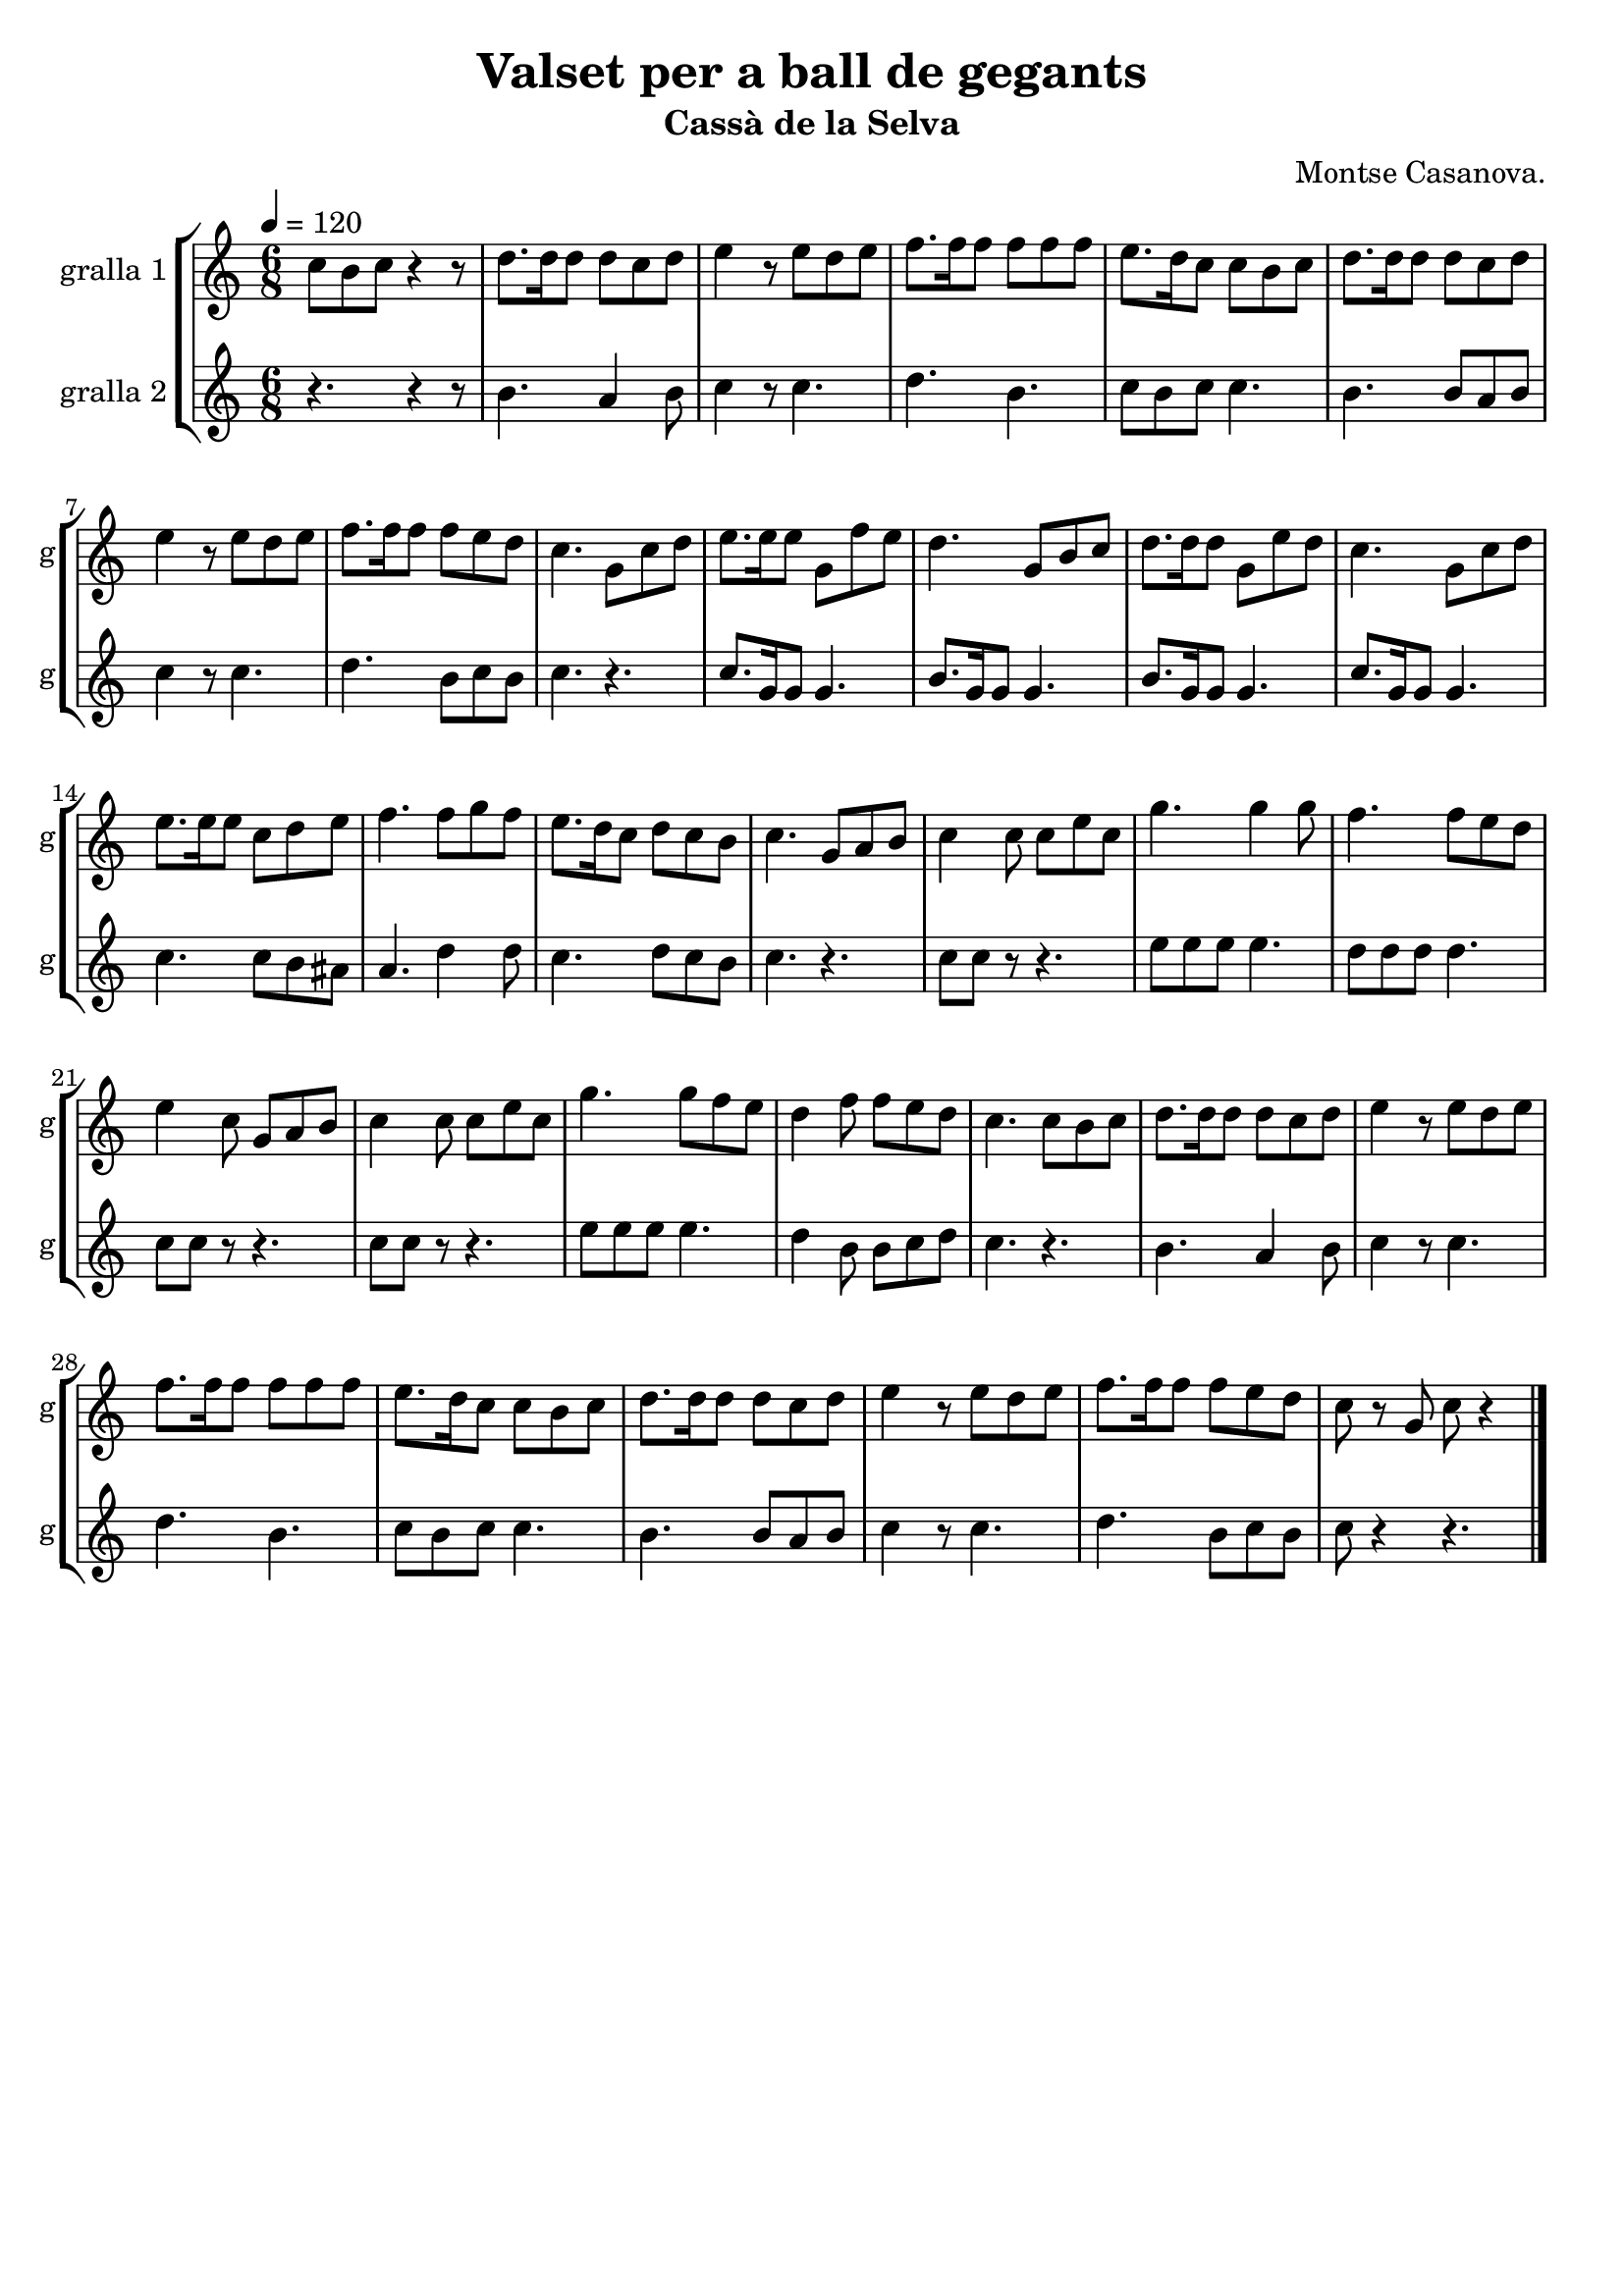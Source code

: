 \version "2.16.2"

\header {
  dedication=""
  title="Valset per a ball de gegants"
  subtitle="Cassà de la Selva"
  subsubtitle=""
  poet=""
  meter=""
  piece=""
  composer="Montse Casanova."
  arranger=""
  opus=""
  instrument=""
  copyright=""
  tagline=""
}

liniaroAa =
\relative c''
{
  \tempo 4=120
  \clef treble
  \key c \major
  \time 6/8
  c8 b c  r4 r8  | % kompletite
  d8. d16 d8  d c d  |
  e4 r8 e d e  |
  f8. f16 f8 f f  f  |
  %05
  e8. d16 c8 c b c  |
  d8. d16 d8 d c d  |
  e4 r8 e d e  |
  f8. f16 f8 f e d  |
  c4. g8 c d  |
  %10
  e8. e16 e8 g, f' e  |
  d4. g,8 b c  |
  d8. d16 d8 g, e' d  |
  c4. g8 c d  |
  e8. e16 e8 c d e  |
  %15
  f4. f8 g f  |
  e8. d16 c8 d c b  |
  c4. g8 a b  |
  c4 c8 c e c  |
  g'4. g4 g8  |
  %20
  f4. f8 e d  |
  e4 c8 g a b  |
  c4 c8 c e c  |
  g'4. g8 f e  |
  d4 f8 f e d  |
  %25
  c4. c8 b c  |
  d8. d16 d8 d c d  |
  e4 r8 e d e  |
  f8. f16 f8 f f f  |
  e8. d16 c8 c b c  |
  %30
  d8. d16 d8 d c d  |
  e4 r8 e d e  |
  f8. f16 f8 f e d  |
  c8 r g c r4  \bar "|."
}

liniaroAb =
\relative b'
{
  \tempo 4=120
  \clef treble
  \key c \major
  \time 6/8
  r4. r4 r8  | % kompletite
  b4. a4 b8  |
  c4 r8 c4.  |
  d4. b  |
  %05
  c8 b c c4.  |
  b4. b8 a b  |
  c4 r8 c4.  |
  d4. b8 c b  |
  c4. r  |
  %10
  c8. g16 g8 g4.  |
  b8. g16 g8 g4.  |
  b8. g16 g8 g4.  |
  c8. g16 g8 g4.  |
  c4. c8 b ais  |
  %15
  a4. d4 d8  |
  c4. d8 c b  |
  c4. r  |
  c8 c r r4.  |
  e8 e e e4.  |
  %20
  d8 d d d4.  |
  c8 c r r4.  |
  c8 c r r4.  |
  e8 e e e4.  |
  d4 b8 b c d  |
  %25
  c4. r  |
  b4. a4 b8  |
  c4 r8 c4.  |
  d4. b  |
  c8 b c c4.  |
  %30
  b4. b8 a b  |
  c4 r8 c4.  |
  d4. b8 c b  |
  c8 r4 r4.  \bar "|."
}

\bookpart {
  \score {
    \new StaffGroup {
      \override Score.RehearsalMark.self-alignment-X = #LEFT
      <<
        \new Staff \with {instrumentName = #"gralla 1" shortInstrumentName = #"g"} \liniaroAa
        \new Staff \with {instrumentName = #"gralla 2" shortInstrumentName = #"g"} \liniaroAb
      >>
    }
    \layout {}
  }
  \score { \unfoldRepeats
    \new StaffGroup {
      \override Score.RehearsalMark.self-alignment-X = #LEFT
      <<
        \new Staff \with {instrumentName = #"gralla 1" shortInstrumentName = #"g"} \liniaroAa
        \new Staff \with {instrumentName = #"gralla 2" shortInstrumentName = #"g"} \liniaroAb
      >>
    }
    \midi {}
  }
}

\bookpart {
  \header {instrument="gralla 1"}
  \score {
    \new StaffGroup {
      \override Score.RehearsalMark.self-alignment-X = #LEFT
      <<
        \new Staff \liniaroAa
      >>
    }
    \layout {}
  }
  \score { \unfoldRepeats
    \new StaffGroup {
      \override Score.RehearsalMark.self-alignment-X = #LEFT
      <<
        \new Staff \liniaroAa
      >>
    }
    \midi {}
  }
}

\bookpart {
  \header {instrument="gralla 2"}
  \score {
    \new StaffGroup {
      \override Score.RehearsalMark.self-alignment-X = #LEFT
      <<
        \new Staff \liniaroAb
      >>
    }
    \layout {}
  }
  \score { \unfoldRepeats
    \new StaffGroup {
      \override Score.RehearsalMark.self-alignment-X = #LEFT
      <<
        \new Staff \liniaroAb
      >>
    }
    \midi {}
  }
}

